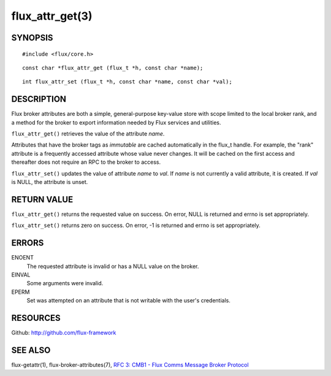 ================
flux_attr_get(3)
================


SYNOPSIS
========

::

   #include <flux/core.h>

::

   const char *flux_attr_get (flux_t *h, const char *name);

::

   int flux_attr_set (flux_t *h, const char *name, const char *val);


DESCRIPTION
===========

Flux broker attributes are both a simple, general-purpose key-value
store with scope limited to the local broker rank, and a method for the
broker to export information needed by Flux services and utilities.

``flux_attr_get()`` retrieves the value of the attribute *name*.

Attributes that have the broker tags as *immutable* are cached automatically
in the flux_t handle. For example, the "rank" attribute is a frequently
accessed attribute whose value never changes. It will be cached on the first
access and thereafter does not require an RPC to the broker to access.

``flux_attr_set()`` updates the value of attribute *name* to *val*.
If *name* is not currently a valid attribute, it is created.
If *val* is NULL, the attribute is unset.


RETURN VALUE
============

``flux_attr_get()`` returns the requested value on success. On error, NULL
is returned and errno is set appropriately.

``flux_attr_set()`` returns zero on success. On error, -1 is returned
and errno is set appropriately.


ERRORS
======

ENOENT
   The requested attribute is invalid or has a NULL value on the broker.

EINVAL
   Some arguments were invalid.

EPERM
   Set was attempted on an attribute that is not writable with the
   user's credentials.


RESOURCES
=========

Github: http://github.com/flux-framework


SEE ALSO
========

flux-getattr(1), flux-broker-attributes(7),
`RFC 3: CMB1 - Flux Comms Message Broker Protocol <https://github.com/flux-framework/rfc/blob/master/spec_3.rst>`__
